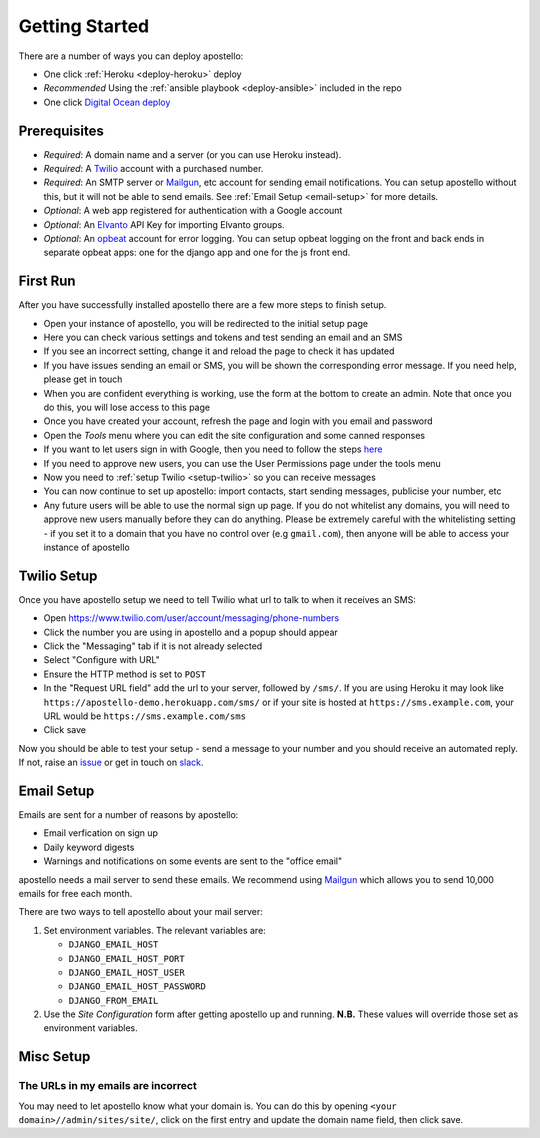 .. _getting-started:

Getting Started
===============

There are a number of ways you can deploy apostello:

* One click :ref:`Heroku <deploy-heroku>` deploy
* *Recommended* Using the :ref:`ansible playbook <deploy-ansible>` included in the repo
* One click `Digital Ocean deploy <http://installer.71m.us/install?url=https://github.com/monty5811/apostello>`_

Prerequisites
-------------

* *Required*: A domain name and a server (or you can use Heroku instead).
* *Required*: A `Twilio <https://www.twilio.com/>`_ account with a purchased number.
* *Required*: An SMTP server or `Mailgun <https://www.mailgun.com/>`_, etc account for sending email notifications. You can setup apostello without this, but it will not be able to send emails. See :ref:`Email Setup <email-setup>` for more details.
* *Optional*: A web app registered for authentication with a Google account
* *Optional*: An `Elvanto <https://www.elvanto.com/r_Y7HXKNE6>`_ API Key for importing Elvanto groups.
* *Optional*: An `opbeat <https://opbeat.com/>`_ account for error logging. You can setup opbeat logging on the front and back ends in separate opbeat apps: one for the django app and one for the js front end.

First Run
---------

After you have successfully installed apostello there are a few more steps to finish setup.

* Open your instance of apostello, you will be redirected to the initial setup page
* Here you can check various settings and tokens and test sending an email and an SMS
* If you see an incorrect setting, change it and reload the page to check it has updated
* If you have issues sending an email or SMS, you will be shown the corresponding error message. If you need help, please get in touch
* When you are confident everything is working, use the form at the bottom to create an admin. Note that once you do this, you will lose access to this page
* Once you have created your account, refresh the page and login with you email and password
* Open the `Tools` menu where you can edit the site configuration and some canned responses
* If you want to let users sign in with Google, then you need to follow the steps `here <https://django-allauth.readthedocs.org/en/stable/providers.html#google>`_
* If you need to approve new users, you can use the User Permissions page under the tools menu
* Now you need to :ref:`setup Twilio <setup-twilio>` so you can receive messages
* You can now continue to set up apostello: import contacts, start sending messages, publicise your number, etc
* Any future users will be able to use the normal sign up page. If you do not whitelist any domains, you will need to approve new users manually before they can do anything. Please be extremely careful with the whitelisting setting - if you set it to a domain that you have no control over (e.g ``gmail.com``), then anyone will be able to access your instance of apostello


.. _setup-twilio:

Twilio Setup
------------

Once you have apostello setup we need to tell Twilio what url to talk to when it receives an SMS:

* Open https://www.twilio.com/user/account/messaging/phone-numbers
* Click the number you are using in apostello and a popup should appear
* Click the "Messaging" tab if it is not already selected
* Select "Configure with URL"
* Ensure the HTTP method is set to ``POST``
* In the "Request URL field" add the url to your server, followed by ``/sms/``. If you are using Heroku it may look like ``https://apostello-demo.herokuapp.com/sms/`` or if your site is hosted at ``https://sms.example.com``, your URL would be ``https://sms.example.com/sms``
* Click save

Now you should be able to test your setup - send a message to your number and you should receive an automated reply. If not, raise an `issue <https://github.com/monty5811/apostello/issues/new?title=[Setup%20Help]>`_ or get in touch on `slack <http://chat.church.io>`_.

.. _email-setup:

Email Setup
-----------

Emails are sent for a number of reasons by apostello:

* Email verfication on sign up
* Daily keyword digests
* Warnings and notifications on some events are sent to the "office email"

apostello needs a mail server to send these emails.
We recommend using `Mailgun <https://www.mailgun.com/>`_ which allows you to send 10,000 emails for free each month.

There are two ways to tell apostello about your mail server:

1. Set environment variables. The relevant variables are:

   * ``DJANGO_EMAIL_HOST``
   * ``DJANGO_EMAIL_HOST_PORT``
   * ``DJANGO_EMAIL_HOST_USER``
   * ``DJANGO_EMAIL_HOST_PASSWORD``
   * ``DJANGO_FROM_EMAIL``

2. Use the `Site Configuration` form after getting apostello up and running. **N.B.** These values will override those set as environment variables.

.. _misc-setup:

Misc Setup
----------

The URLs in my emails are incorrect
~~~~~~~~~~~~~~~~~~~~~~~~~~~~~~~~~~~

You may need to let apostello know what your domain is.
You can do this by opening ``<your domain>//admin/sites/site/``, click on the first entry and update the domain name field, then click save.


